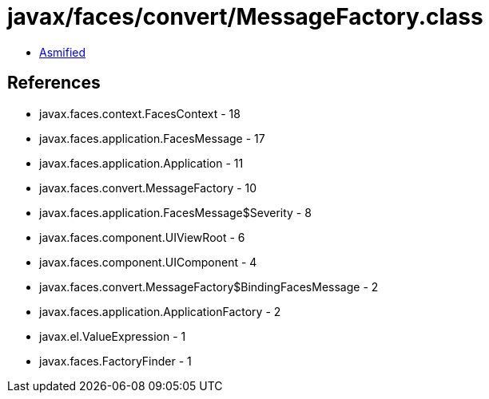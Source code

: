 = javax/faces/convert/MessageFactory.class

 - link:MessageFactory-asmified.java[Asmified]

== References

 - javax.faces.context.FacesContext - 18
 - javax.faces.application.FacesMessage - 17
 - javax.faces.application.Application - 11
 - javax.faces.convert.MessageFactory - 10
 - javax.faces.application.FacesMessage$Severity - 8
 - javax.faces.component.UIViewRoot - 6
 - javax.faces.component.UIComponent - 4
 - javax.faces.convert.MessageFactory$BindingFacesMessage - 2
 - javax.faces.application.ApplicationFactory - 2
 - javax.el.ValueExpression - 1
 - javax.faces.FactoryFinder - 1
